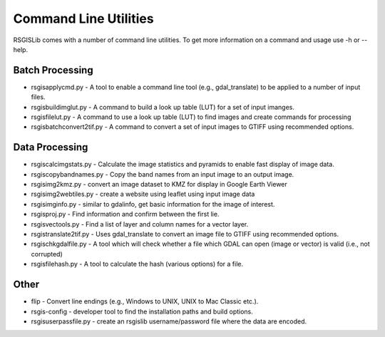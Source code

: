 Command Line Utilities
======================

RSGISLib comes with a number of command line utilities. To get more information on a command and usage use -h or --help.

Batch Processing
----------------
* rsgisapplycmd.py - A tool to enable a command line tool (e.g., gdal_translate) to be applied to a number of input files.
* rsgisbuildimglut.py - A command to build a look up table (LUT) for a set of input imanges.
* rsgisfilelut.py - A command to use a look up table (LUT) to find images and create commands for processing  
* rsgisbatchconvert2tif.py - A command to convert a set of input images to GTIFF using recommended options.


Data Processing
----------------
* rsgiscalcimgstats.py - Calculate the image statistics and pyramids to enable fast display of image data.
* rsgiscopybandnames.py - Copy the band names from an input image to an output image.
* rsgisimg2kmz.py - convert an image dataset to KMZ for display in Google Earth Viewer
* rsgisimg2webtiles.py - create a website using leaflet using input image data
* rsgisimginfo.py - similar to gdalinfo, get basic information for the image of interest.
* rsgisproj.py - Find information and confirm between the first lie.
* rsgisvectools.py - Find a list of layer and column names for a vector layer.
* rsgistranslate2tif.py - Uses gdal_translate to convert an image file to GTIFF using recommended options.
* rsgischkgdalfile.py - A tool which will check whether a file which GDAL can open (image or vector) is valid (i.e., not corrupted)
* rsgisfilehash.py - A tool to calculate the hash (various options) for a file.


Other
-----
* flip - Convert line endings (e.g., Windows to UNIX, UNIX to Mac Classic etc.).
* rsgis-config - developer tool to find the installation paths and build options.
* rsgisuserpassfile.py - create an rsgislib username/password file where the data are encoded.
